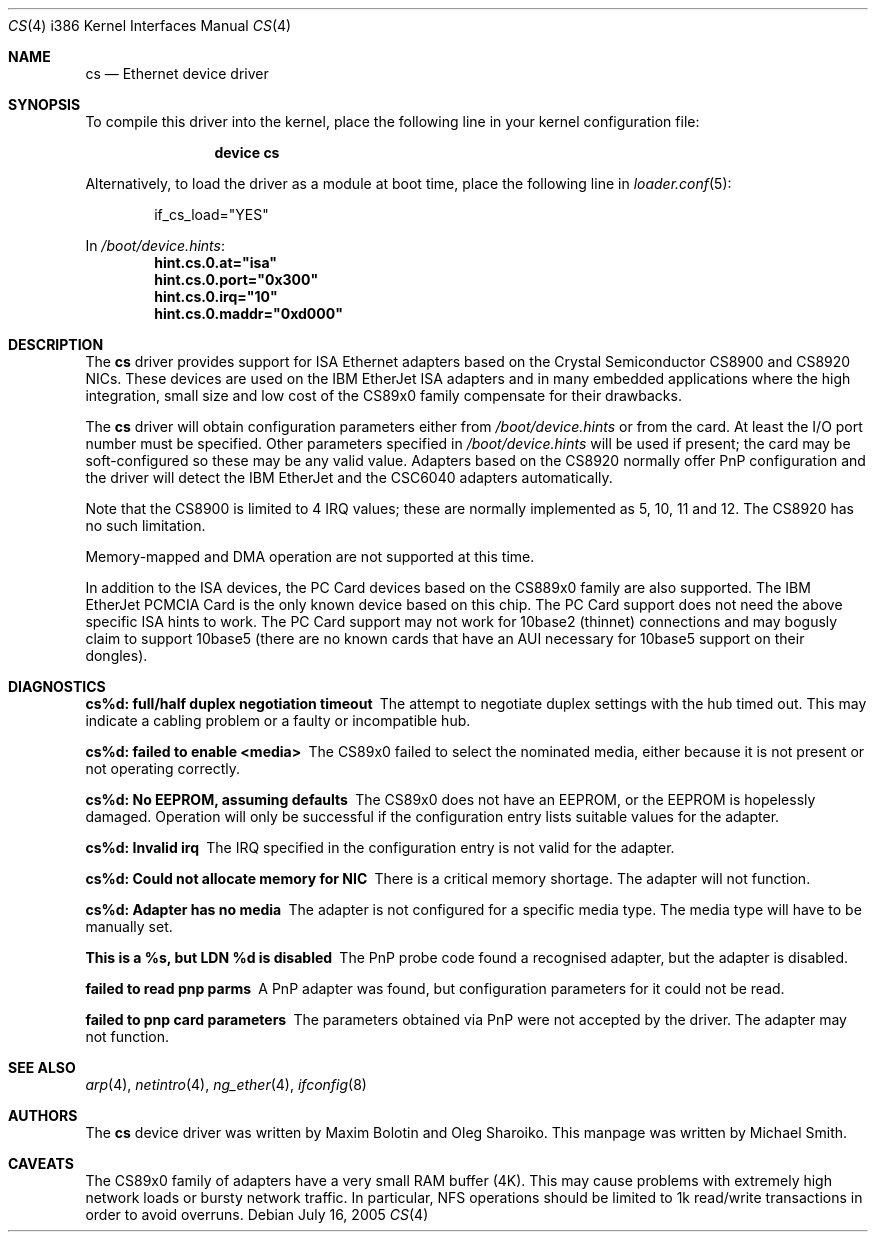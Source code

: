 .\"
.\" Copyright (c) 1998 Michael Smith
.\" All rights reserved.
.\"
.\" Redistribution and use in source and binary forms, with or without
.\" modification, are permitted provided that the following conditions
.\" are met:
.\" 1. Redistributions of source code must retain the above copyright
.\"    notice, this list of conditions and the following disclaimer.
.\" 2. Redistributions in binary form must reproduce the above copyright
.\"    notice, this list of conditions and the following disclaimer in the
.\"    documentation and/or other materials provided with the distribution.
.\"
.\" THIS SOFTWARE IS PROVIDED BY THE AUTHOR AND CONTRIBUTORS ``AS IS'' AND
.\" ANY EXPRESS OR IMPLIED WARRANTIES, INCLUDING, BUT NOT LIMITED TO, THE
.\" IMPLIED WARRANTIES OF MERCHANTABILITY AND FITNESS FOR A PARTICULAR PURPOSE
.\" ARE DISCLAIMED.  IN NO EVENT SHALL THE AUTHOR OR CONTRIBUTORS BE LIABLE
.\" FOR ANY DIRECT, INDIRECT, INCIDENTAL, SPECIAL, EXEMPLARY, OR CONSEQUENTIAL
.\" DAMAGES (INCLUDING, BUT NOT LIMITED TO, PROCUREMENT OF SUBSTITUTE GOODS
.\" OR SERVICES; LOSS OF USE, DATA, OR PROFITS; OR BUSINESS INTERRUPTION)
.\" HOWEVER CAUSED AND ON ANY THEORY OF LIABILITY, WHETHER IN CONTRACT, STRICT
.\" LIABILITY, OR TORT (INCLUDING NEGLIGENCE OR OTHERWISE) ARISING IN ANY WAY
.\" OUT OF THE USE OF THIS SOFTWARE, EVEN IF ADVISED OF THE POSSIBILITY OF
.\" SUCH DAMAGE.
.\"
.\" $FreeBSD: releng/10.1/share/man/man4/man4.i386/cs.4 208027 2010-05-13 12:07:55Z uqs $
.\"
.Dd July 16, 2005
.Dt CS 4 i386
.Os
.Sh NAME
.Nm cs
.Nd "Ethernet device driver"
.Sh SYNOPSIS
To compile this driver into the kernel,
place the following line in your
kernel configuration file:
.Bd -ragged -offset indent
.Cd "device cs"
.Ed
.Pp
Alternatively, to load the driver as a
module at boot time, place the following line in
.Xr loader.conf 5 :
.Bd -literal -offset indent
if_cs_load="YES"
.Ed
.Pp
In
.Pa /boot/device.hints :
.Cd hint.cs.0.at="isa"
.Cd hint.cs.0.port="0x300"
.Cd hint.cs.0.irq="10"
.Cd hint.cs.0.maddr="0xd000"
.Sh DESCRIPTION
The
.Nm
driver provides support for ISA Ethernet adapters based on the
.Tn Crystal Semiconductor CS8900
and
.Tn CS8920
NICs.
These devices are used on the
.Tn IBM EtherJet ISA
adapters and in many embedded applications where the high integration, small
size and low cost of the CS89x0 family compensate for their drawbacks.
.Pp
The
.Nm
driver will obtain configuration parameters either from
.Pa /boot/device.hints
or from the card.
At least the I/O port number must be specified.
Other parameters specified in
.Pa /boot/device.hints
will be used if present;
the card may be soft-configured so these may be any valid
value.
Adapters based on the CS8920 normally offer PnP configuration and the driver
will detect the
.Tn IBM EtherJet
and the
.Tn CSC6040
adapters automatically.
.Pp
Note that the CS8900 is limited to 4 IRQ values; these are normally implemented
as 5, 10, 11 and 12.
The CS8920 has no such limitation.
.Pp
Memory-mapped and DMA operation are not supported at this time.
.Pp
In addition to the ISA devices, the PC Card devices based on the CS889x0
family are also supported.
The IBM EtherJet PCMCIA Card is the only known device based on this
chip.
The PC Card support does not need the above specific ISA hints to work.
The PC Card support may not work for 10base2 (thinnet) connections and may
bogusly claim to support 10base5 (there are no known cards that have an
AUI necessary for 10base5 support on their dongles).
.Sh DIAGNOSTICS
.Bl -diag
.It "cs%d: full/half duplex negotiation timeout"
The attempt to negotiate duplex settings with the hub timed out.
This may
indicate a cabling problem or a faulty or incompatible hub.
.It "cs%d: failed to enable <media>"
The CS89x0 failed to select the nominated media, either because it is not
present or not operating correctly.
.It "cs%d: No EEPROM, assuming defaults"
The CS89x0 does not have an EEPROM, or the EEPROM is hopelessly damaged.
Operation
will only be successful if the configuration entry lists suitable values for
the adapter.
.It "cs%d: Invalid irq"
The IRQ specified in the configuration entry is not valid for the adapter.
.It "cs%d: Could not allocate memory for NIC"
There is a critical memory shortage.
The adapter will not function.
.It "cs%d: Adapter has no media"
The adapter is not configured for a specific media type.
The media type will have
to be manually set.
.It "This is a %s, but LDN %d is disabled"
The PnP probe code found a recognised adapter, but the adapter is disabled.
.It "failed to read pnp parms"
A PnP adapter was found, but configuration parameters for it could not be read.
.It "failed to pnp card parameters"
The parameters obtained via PnP were not accepted by the driver.
The adapter
may not function.
.El
.Sh SEE ALSO
.Xr arp 4 ,
.Xr netintro 4 ,
.Xr ng_ether 4 ,
.Xr ifconfig 8
.Sh AUTHORS
.An -nosplit
The
.Nm
device driver was written by
.An Maxim Bolotin
and
.An Oleg Sharoiko .
This manpage was written by
.An Michael Smith .
.Sh CAVEATS
The CS89x0 family of adapters have a very small RAM buffer (4K).
This may
cause problems with extremely high network loads or bursty network traffic.
In particular, NFS operations should be limited to 1k read/write transactions
in order to avoid overruns.
